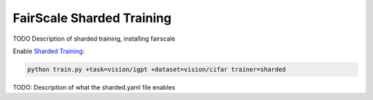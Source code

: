 .. _fairscale:

FairScale Sharded Training
==========================

TODO Description of sharded training, installing fairscale

Enable `Sharded Training <https://pytorch-lightning.readthedocs.io/en/latest/multi_gpu.html#sharded-training>`_:

.. code-block:: bash

   python train.py +task=vision/igpt +dataset=vision/cifar trainer=sharded

TODO: Description of what the sharded.yaml file enables
